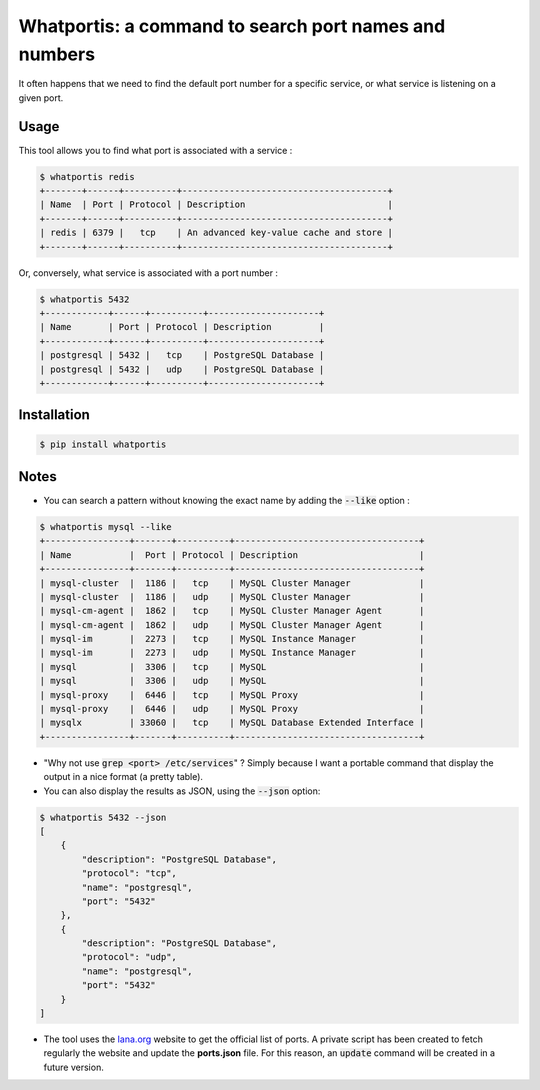 Whatportis: a command to search port names and numbers
======================================================

.. image:: https://travis-ci.org/ncrocfer/whatportis.svg?branch=master
    :target: https://travis-ci.org/ncrocfer/whatportis

It often happens that we need to find the default port number for a specific service, or what service is listening on a given port.

Usage
-----

This tool allows you to find what port is associated with a service :

.. code-block:: shell

    $ whatportis redis
    +-------+------+----------+---------------------------------------+
    | Name  | Port | Protocol | Description                           |
    +-------+------+----------+---------------------------------------+
    | redis | 6379 |   tcp    | An advanced key-value cache and store |
    +-------+------+----------+---------------------------------------+

Or, conversely, what service is associated with a port number :

.. code-block:: shell

    $ whatportis 5432
    +------------+------+----------+---------------------+
    | Name       | Port | Protocol | Description         |
    +------------+------+----------+---------------------+
    | postgresql | 5432 |   tcp    | PostgreSQL Database |
    | postgresql | 5432 |   udp    | PostgreSQL Database |
    +------------+------+----------+---------------------+


Installation
------------

.. code-block:: shell

    $ pip install whatportis


Notes
-----

- You can search a pattern without knowing the exact name by adding the :code:`--like` option :

.. code-block:: shell

    $ whatportis mysql --like
    +----------------+-------+----------+-----------------------------------+
    | Name           |  Port | Protocol | Description                       |
    +----------------+-------+----------+-----------------------------------+
    | mysql-cluster  |  1186 |   tcp    | MySQL Cluster Manager             |
    | mysql-cluster  |  1186 |   udp    | MySQL Cluster Manager             |
    | mysql-cm-agent |  1862 |   tcp    | MySQL Cluster Manager Agent       |
    | mysql-cm-agent |  1862 |   udp    | MySQL Cluster Manager Agent       |
    | mysql-im       |  2273 |   tcp    | MySQL Instance Manager            |
    | mysql-im       |  2273 |   udp    | MySQL Instance Manager            |
    | mysql          |  3306 |   tcp    | MySQL                             |
    | mysql          |  3306 |   udp    | MySQL                             |
    | mysql-proxy    |  6446 |   tcp    | MySQL Proxy                       |
    | mysql-proxy    |  6446 |   udp    | MySQL Proxy                       |
    | mysqlx         | 33060 |   tcp    | MySQL Database Extended Interface |
    +----------------+-------+----------+-----------------------------------+

- "Why not use :code:`grep <port> /etc/services`" ? Simply because I want a portable command that display the output in a nice format (a pretty table).

- You can also display the results as JSON, using the :code:`--json` option:

.. code-block:: shell

    $ whatportis 5432 --json
    [
        {
            "description": "PostgreSQL Database",
            "protocol": "tcp",
            "name": "postgresql",
            "port": "5432"
        },
        {
            "description": "PostgreSQL Database",
            "protocol": "udp",
            "name": "postgresql",
            "port": "5432"
        }
    ]

- The tool uses the `Iana.org <http://www.iana.org/assignments/port-numbers>`_ website to get the official list of ports. A private script has been created to fetch regularly the website and update the **ports.json** file. For this reason, an :code:`update` command will be created in a future version.
